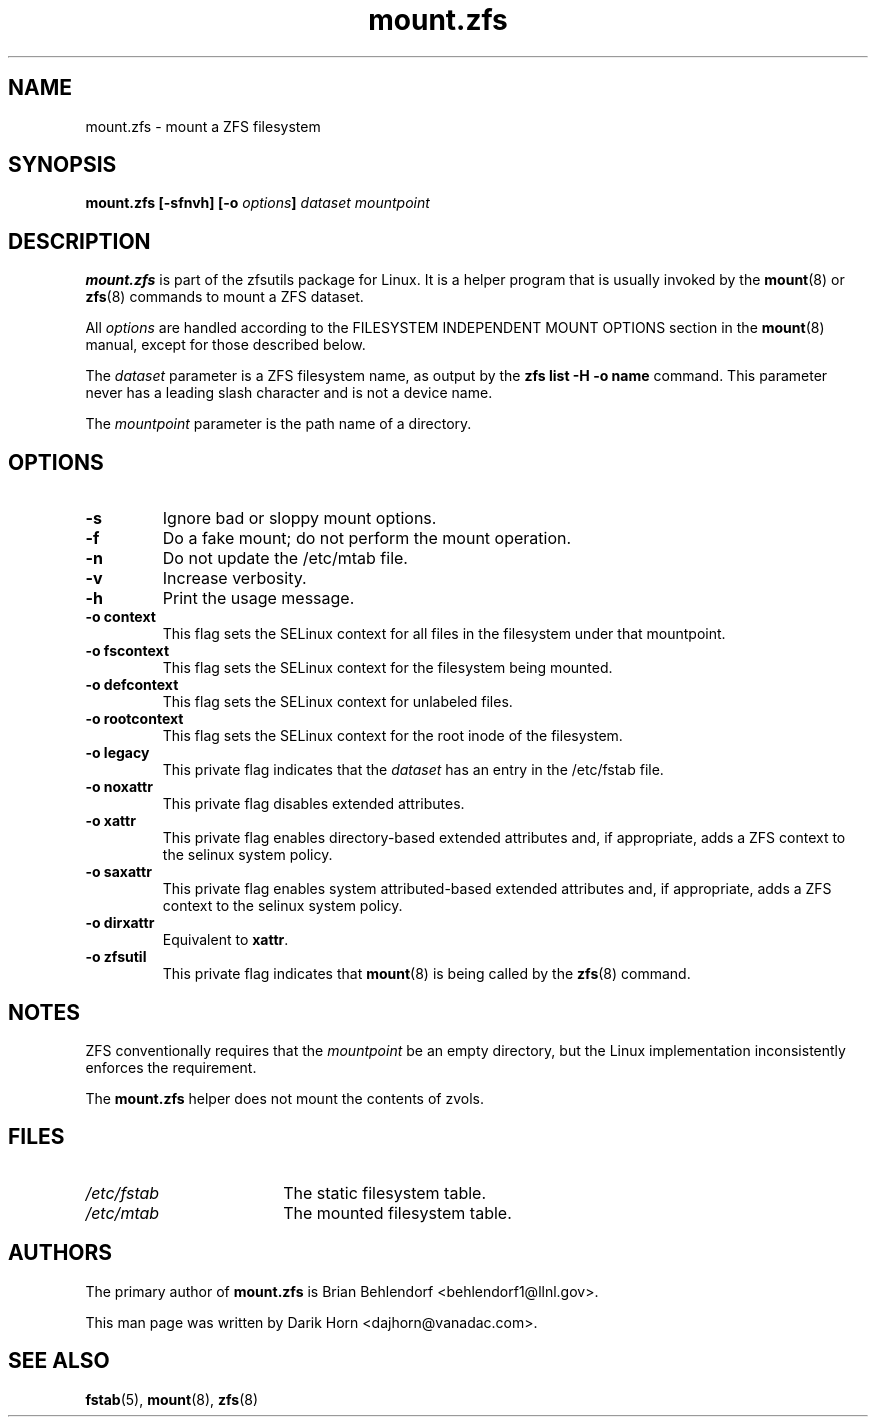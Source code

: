 '\" t
.\"
.\" CDDL HEADER START
.\"
.\" The contents of this file are subject to the terms of the
.\" Common Development and Distribution License (the "License").
.\" You may not use this file except in compliance with the License.
.\"
.\" You can obtain a copy of the license at usr/src/OPENSOLARIS.LICENSE
.\" or http://www.opensolaris.org/os/licensing.
.\" See the License for the specific language governing permissions
.\" and limitations under the License.
.\"
.\" When distributing Covered Code, include this CDDL HEADER in each
.\" file and include the License file at usr/src/OPENSOLARIS.LICENSE.
.\" If applicable, add the following below this CDDL HEADER, with the
.\" fields enclosed by brackets "[]" replaced with your own identifying
.\" information: Portions Copyright [yyyy] [name of copyright owner]
.\"
.\" CDDL HEADER END
.\"
.\"
.\" Copyright 2013 Darik Horn <dajhorn@vanadac.com>. All rights reserved.
.\"
.TH mount.zfs 8 "2013 FEB 28" "ZFS on Linux" "System Administration Commands"

.SH NAME
mount.zfs \- mount a ZFS filesystem
.SH SYNOPSIS
.LP
.BI "mount.zfs [\-sfnvh] [\-o " options "]" " dataset mountpoint

.SH DESCRIPTION
.BR mount.zfs
is part of the zfsutils package for Linux. It is a helper program that
is usually invoked by the
.BR mount (8)
or
.BR zfs (8)
commands to mount a ZFS dataset.

All
.I options
are handled according to the FILESYSTEM INDEPENDENT MOUNT OPTIONS
section in the
.BR mount (8)
manual, except for those described below.

The
.I dataset
parameter is a ZFS filesystem name, as output by the
.B "zfs list -H -o name
command. This parameter never has a leading slash character and is
not a device name.

The
.I mountpoint
parameter is the path name of a directory.


.SH OPTIONS
.TP
.BI "\-s"
Ignore bad or sloppy mount options.
.TP
.BI "\-f"
Do a fake mount; do not perform the mount operation.
.TP
.BI "\-n"
Do not update the /etc/mtab file.
.TP
.BI "\-v"
Increase verbosity.
.TP
.BI "\-h"
Print the usage message.
.TP
.BI "\-o context"
This flag sets the SELinux context for all files in the filesystem
under that mountpoint.
.TP
.BI "\-o fscontext"
This flag sets the SELinux context for the filesystem being mounted.
.TP
.BI "\-o defcontext"
This flag sets the SELinux context for unlabeled files.
.TP
.BI "\-o rootcontext"
This flag sets the SELinux context for the root inode of the filesystem.
.TP
.BI "\-o legacy"
This private flag indicates that the
.I dataset
has an entry in the /etc/fstab file.
.TP
.BI "\-o noxattr"
This private flag disables extended attributes.
.TP
.BI "\-o xattr
This private flag enables directory-based extended attributes and, if
appropriate, adds a ZFS context to the selinux system policy.
.TP
.BI "\-o saxattr
This private flag enables system attributed-based extended attributes and, if
appropriate, adds a ZFS context to the selinux system policy.
.TP
.BI "\-o dirxattr
Equivalent to
.BR xattr .
.TP
.BI "\-o zfsutil"
This private flag indicates that
.BR mount (8)
is being called by the
.BR zfs (8)
command.

.SH NOTES
ZFS conventionally requires that the
.I mountpoint
be an empty directory, but the Linux implementation inconsistently
enforces the requirement.

The
.BR mount.zfs
helper does not mount the contents of zvols.

.SH FILES
.TP 18n
.I /etc/fstab
The static filesystem table.
.TP
.I /etc/mtab
The mounted filesystem table.
.SH "AUTHORS"
The primary author of
.BR mount.zfs
is Brian Behlendorf <behlendorf1@llnl.gov>.

This man page was written by Darik Horn <dajhorn@vanadac.com>.
.SH "SEE ALSO"
.BR fstab (5),
.BR mount (8),
.BR zfs (8)

